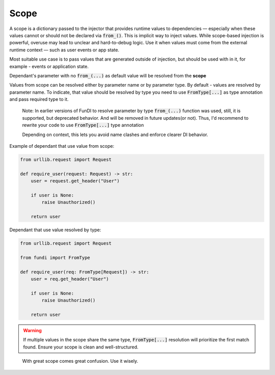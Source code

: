 *****
Scope
*****


A scope is a dictionary passed to the injector that provides runtime values to dependencies —
especially when these values cannot or should not be declared via :code:`from_()`.
This is implicit way to inject values. While scope-based injection is powerful,
overuse may lead to unclear and hard-to-debug logic.
Use it when values must come from the external runtime context —
such as user events or app state.

Most suitable use case is to pass values that are generated outside of injection,
but should be used with in it, for example - events or application state.

Dependant's parameter with no :code:`from_(...)` as default value will be resolved from the **scope**

Values from scope can be resolved either by parameter name or by parameter type.
By default - values are resolved by parameter name. To indicate,
that value should be resolved by type you need to use :code:`FromType[...]` as type annotation
and pass required type to it.

  Note: In earlier versions of FunDI to resolve parameter by type :code:`from_(...)` function was used,
  still, it is supported, but deprecated behavior. And will be removed in future updates(or not). Thus,
  I'd recommend to rewrite your code to use :code:`FromType[...]` type annotation

  Depending on context, this lets you avoid name clashes and enforce clearer DI behavior.

Example of dependant that use value from scope:

.. code-block:: python

    from urllib.request import Request

    def require_user(request: Request) -> str:
        user = request.get_header("User")

        if user is None:
            raise Unauthorized()

        return user

Dependant that use value resolved by type:

.. code-block:: python

    from urllib.request import Request

    from fundi import FromType

    def require_user(req: FromType[Request]) -> str:
        user = req.get_header("User")

        if user is None:
            raise Unauthorized()

        return user


.. warning::

    If multiple values in the scope share the same type, :code:`FromType[...]` resolution
    will prioritize the first match found. Ensure your scope is clean and well-structured.

..

  With great scope comes great confusion. Use it wisely.